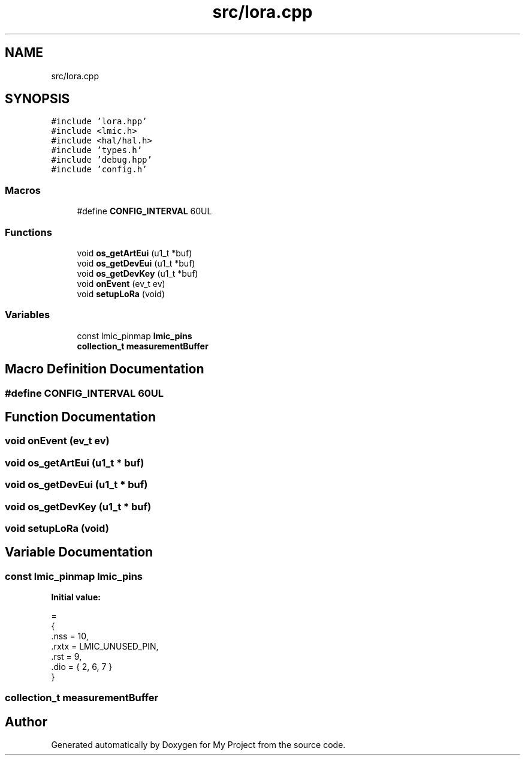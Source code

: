 .TH "src/lora.cpp" 3 "Thu May 14 2020" "My Project" \" -*- nroff -*-
.ad l
.nh
.SH NAME
src/lora.cpp
.SH SYNOPSIS
.br
.PP
\fC#include 'lora\&.hpp'\fP
.br
\fC#include <lmic\&.h>\fP
.br
\fC#include <hal/hal\&.h>\fP
.br
\fC#include 'types\&.h'\fP
.br
\fC#include 'debug\&.hpp'\fP
.br
\fC#include 'config\&.h'\fP
.br

.SS "Macros"

.in +1c
.ti -1c
.RI "#define \fBCONFIG_INTERVAL\fP   60UL"
.br
.in -1c
.SS "Functions"

.in +1c
.ti -1c
.RI "void \fBos_getArtEui\fP (u1_t *buf)"
.br
.ti -1c
.RI "void \fBos_getDevEui\fP (u1_t *buf)"
.br
.ti -1c
.RI "void \fBos_getDevKey\fP (u1_t *buf)"
.br
.ti -1c
.RI "void \fBonEvent\fP (ev_t ev)"
.br
.ti -1c
.RI "void \fBsetupLoRa\fP (void)"
.br
.in -1c
.SS "Variables"

.in +1c
.ti -1c
.RI "const lmic_pinmap \fBlmic_pins\fP"
.br
.ti -1c
.RI "\fBcollection_t\fP \fBmeasurementBuffer\fP"
.br
.in -1c
.SH "Macro Definition Documentation"
.PP 
.SS "#define CONFIG_INTERVAL   60UL"

.SH "Function Documentation"
.PP 
.SS "void onEvent (ev_t ev)"

.SS "void os_getArtEui (u1_t * buf)"

.SS "void os_getDevEui (u1_t * buf)"

.SS "void os_getDevKey (u1_t * buf)"

.SS "void setupLoRa (void)"

.SH "Variable Documentation"
.PP 
.SS "const lmic_pinmap lmic_pins"
\fBInitial value:\fP
.PP
.nf
=
{
    \&.nss = 10,
    \&.rxtx = LMIC_UNUSED_PIN,
    \&.rst = 9,
    \&.dio = { 2, 6, 7 }
}
.fi
.SS "\fBcollection_t\fP measurementBuffer"

.SH "Author"
.PP 
Generated automatically by Doxygen for My Project from the source code\&.
